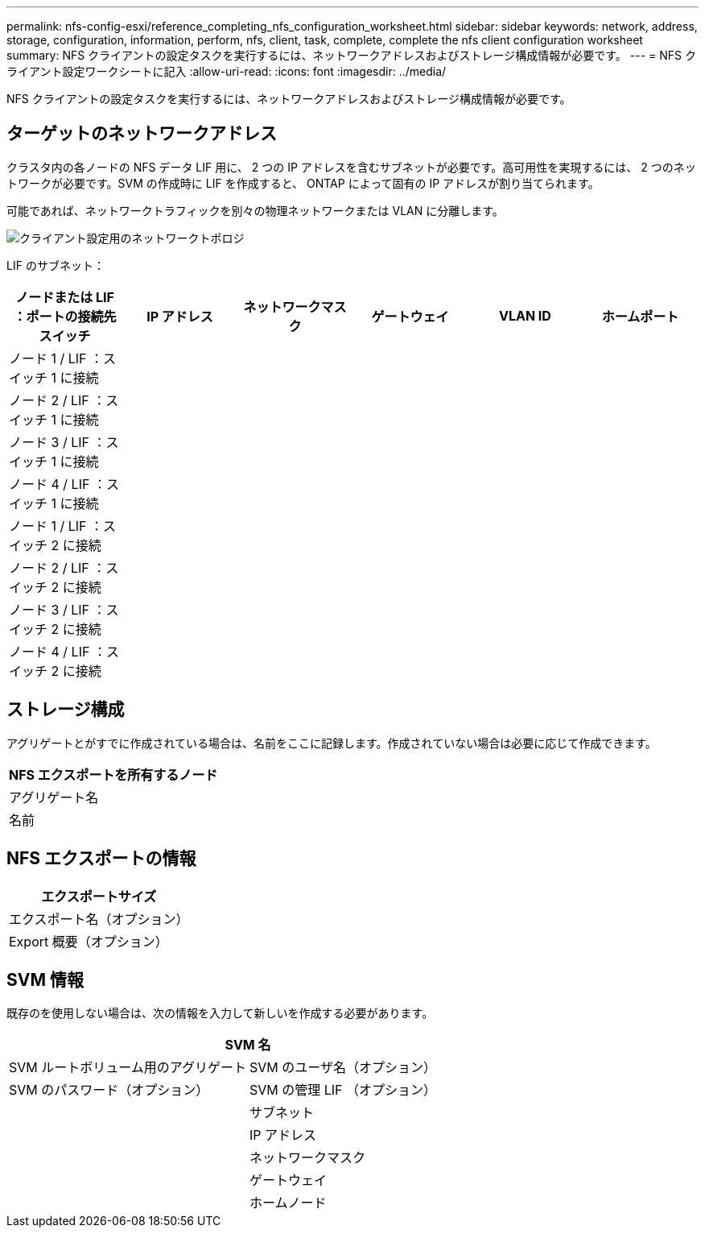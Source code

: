 ---
permalink: nfs-config-esxi/reference_completing_nfs_configuration_worksheet.html 
sidebar: sidebar 
keywords: network, address, storage, configuration, information, perform, nfs, client, task, complete, complete the nfs client configuration worksheet 
summary: NFS クライアントの設定タスクを実行するには、ネットワークアドレスおよびストレージ構成情報が必要です。 
---
= NFS クライアント設定ワークシートに記入
:allow-uri-read: 
:icons: font
:imagesdir: ../media/


[role="lead"]
NFS クライアントの設定タスクを実行するには、ネットワークアドレスおよびストレージ構成情報が必要です。



== ターゲットのネットワークアドレス

クラスタ内の各ノードの NFS データ LIF 用に、 2 つの IP アドレスを含むサブネットが必要です。高可用性を実現するには、 2 つのネットワークが必要です。SVM の作成時に LIF を作成すると、 ONTAP によって固有の IP アドレスが割り当てられます。

可能であれば、ネットワークトラフィックを別々の物理ネットワークまたは VLAN に分離します。

image::../media/network_for_nfs_eg.gif[クライアント設定用のネットワークトポロジ]

LIF のサブネット：

|===
| ノードまたは LIF ：ポートの接続先スイッチ | IP アドレス | ネットワークマスク | ゲートウェイ | VLAN ID | ホームポート 


 a| 
ノード 1 / LIF ：スイッチ 1 に接続
 a| 
 a| 
 a| 
 a| 
 a| 



 a| 
ノード 2 / LIF ：スイッチ 1 に接続
 a| 
 a| 
 a| 
 a| 
 a| 



 a| 
ノード 3 / LIF ：スイッチ 1 に接続
 a| 
 a| 
 a| 
 a| 
 a| 



 a| 
ノード 4 / LIF ：スイッチ 1 に接続
 a| 
 a| 
 a| 
 a| 
 a| 



 a| 
ノード 1 / LIF ：スイッチ 2 に接続
 a| 
 a| 
 a| 
 a| 
 a| 



 a| 
ノード 2 / LIF ：スイッチ 2 に接続
 a| 
 a| 
 a| 
 a| 
 a| 



 a| 
ノード 3 / LIF ：スイッチ 2 に接続
 a| 
 a| 
 a| 
 a| 
 a| 



 a| 
ノード 4 / LIF ：スイッチ 2 に接続
 a| 
 a| 
 a| 
 a| 
 a| 

|===


== ストレージ構成

アグリゲートとがすでに作成されている場合は、名前をここに記録します。作成されていない場合は必要に応じて作成できます。

|===
| NFS エクスポートを所有するノード 


 a| 
アグリゲート名



 a| 
名前

|===


== NFS エクスポートの情報

|===
| エクスポートサイズ 


 a| 
エクスポート名（オプション）



 a| 
Export 概要（オプション）

|===


== SVM 情報

既存のを使用しない場合は、次の情報を入力して新しいを作成する必要があります。

[cols="1a,1a"]
|===
2+| SVM 名 


 a| 
SVM ルートボリューム用のアグリゲート



 a| 
SVM のユーザ名（オプション）



 a| 
SVM のパスワード（オプション）



 a| 
SVM の管理 LIF （オプション）



 a| 
 a| 
サブネット



 a| 
 a| 
IP アドレス



 a| 
 a| 
ネットワークマスク



 a| 
 a| 
ゲートウェイ



 a| 
 a| 
ホームノード

|===